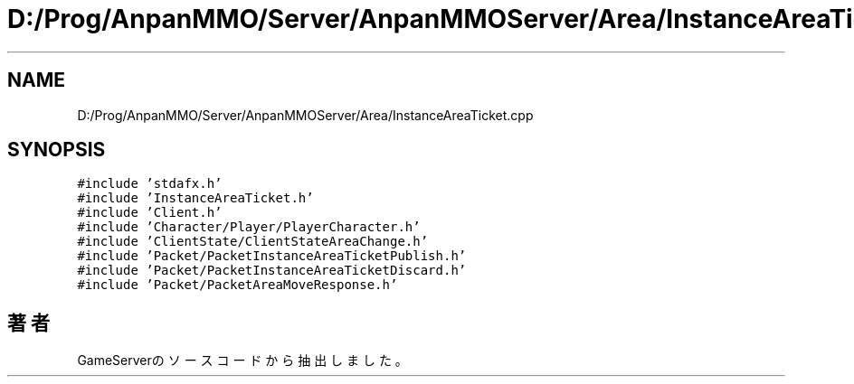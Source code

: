 .TH "D:/Prog/AnpanMMO/Server/AnpanMMOServer/Area/InstanceAreaTicket.cpp" 3 "2018年12月20日(木)" "GameServer" \" -*- nroff -*-
.ad l
.nh
.SH NAME
D:/Prog/AnpanMMO/Server/AnpanMMOServer/Area/InstanceAreaTicket.cpp
.SH SYNOPSIS
.br
.PP
\fC#include 'stdafx\&.h'\fP
.br
\fC#include 'InstanceAreaTicket\&.h'\fP
.br
\fC#include 'Client\&.h'\fP
.br
\fC#include 'Character/Player/PlayerCharacter\&.h'\fP
.br
\fC#include 'ClientState/ClientStateAreaChange\&.h'\fP
.br
\fC#include 'Packet/PacketInstanceAreaTicketPublish\&.h'\fP
.br
\fC#include 'Packet/PacketInstanceAreaTicketDiscard\&.h'\fP
.br
\fC#include 'Packet/PacketAreaMoveResponse\&.h'\fP
.br

.SH "著者"
.PP 
 GameServerのソースコードから抽出しました。
